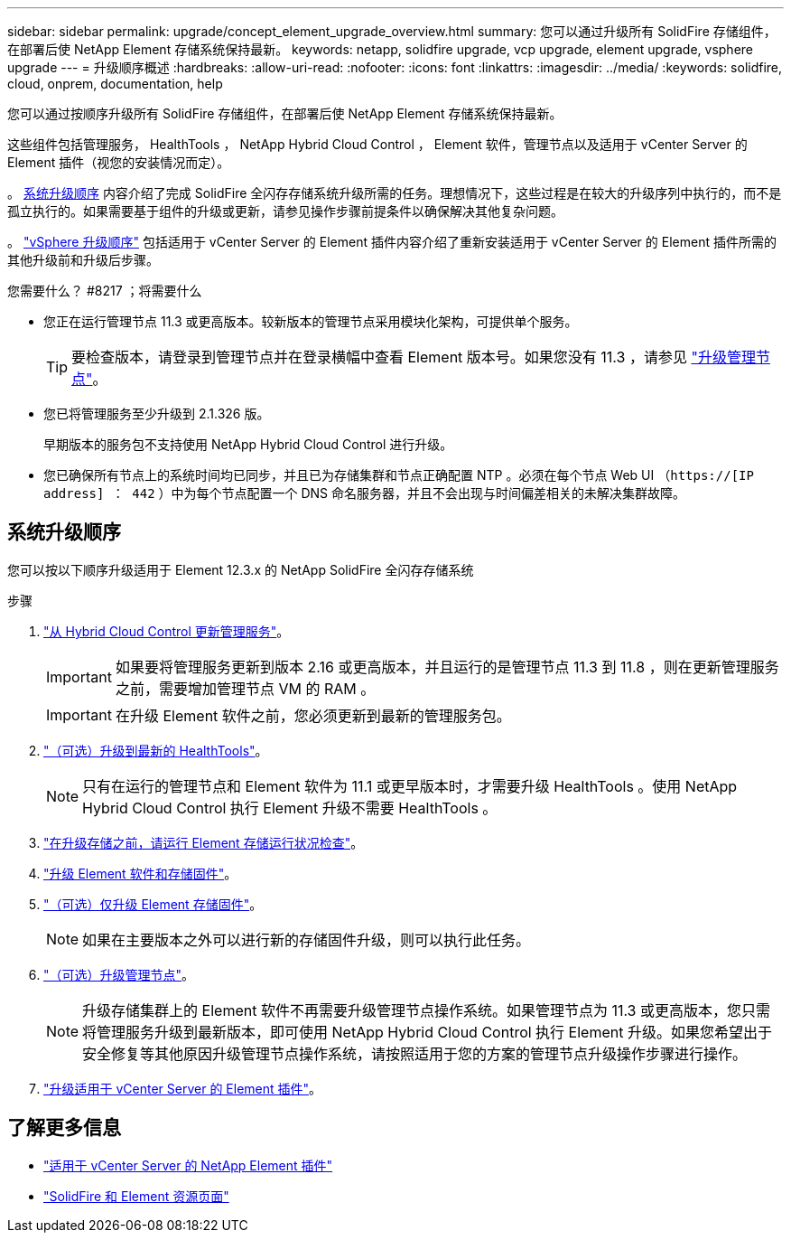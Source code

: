 ---
sidebar: sidebar 
permalink: upgrade/concept_element_upgrade_overview.html 
summary: 您可以通过升级所有 SolidFire 存储组件，在部署后使 NetApp Element 存储系统保持最新。 
keywords: netapp, solidfire upgrade, vcp upgrade, element upgrade, vsphere upgrade 
---
= 升级顺序概述
:hardbreaks:
:allow-uri-read: 
:nofooter: 
:icons: font
:linkattrs: 
:imagesdir: ../media/
:keywords: solidfire, cloud, onprem, documentation, help


[role="lead"]
您可以通过按顺序升级所有 SolidFire 存储组件，在部署后使 NetApp Element 存储系统保持最新。

这些组件包括管理服务， HealthTools ， NetApp Hybrid Cloud Control ， Element 软件，管理节点以及适用于 vCenter Server 的 Element 插件（视您的安装情况而定）。

。 <<sys_upgrade,系统升级顺序>> 内容介绍了完成 SolidFire 全闪存存储系统升级所需的任务。理想情况下，这些过程是在较大的升级序列中执行的，而不是孤立执行的。如果需要基于组件的升级或更新，请参见操作步骤前提条件以确保解决其他复杂问题。

。 link:task_sf_upgrade_all_vsphere.html["vSphere 升级顺序"] 包括适用于 vCenter Server 的 Element 插件内容介绍了重新安装适用于 vCenter Server 的 Element 插件所需的其他升级前和升级后步骤。

.您需要什么？ #8217 ；将需要什么
* 您正在运行管理节点 11.3 或更高版本。较新版本的管理节点采用模块化架构，可提供单个服务。
+

TIP: 要检查版本，请登录到管理节点并在登录横幅中查看 Element 版本号。如果您没有 11.3 ，请参见 link:task_hcc_upgrade_management_node.html["升级管理节点"]。

* 您已将管理服务至少升级到 2.1.326 版。
+
早期版本的服务包不支持使用 NetApp Hybrid Cloud Control 进行升级。

* 您已确保所有节点上的系统时间均已同步，并且已为存储集群和节点正确配置 NTP 。必须在每个节点 Web UI （`https://[IP address] ： 442` ）中为每个节点配置一个 DNS 命名服务器，并且不会出现与时间偏差相关的未解决集群故障。




== 系统升级顺序

您可以按以下顺序升级适用于 Element 12.3.x 的 NetApp SolidFire 全闪存存储系统

.步骤
. link:task_hcc_update_management_services.html["从 Hybrid Cloud Control 更新管理服务"]。
+

IMPORTANT: 如果要将管理服务更新到版本 2.16 或更高版本，并且运行的是管理节点 11.3 到 11.8 ，则在更新管理服务之前，需要增加管理节点 VM 的 RAM 。

+

IMPORTANT: 在升级 Element 软件之前，您必须更新到最新的管理服务包。

. link:task_upgrade_element_latest_healthtools.html["（可选）升级到最新的 HealthTools"]。
+

NOTE: 只有在运行的管理节点和 Element 软件为 11.1 或更早版本时，才需要升级 HealthTools 。使用 NetApp Hybrid Cloud Control 执行 Element 升级不需要 HealthTools 。

. link:task_hcc_upgrade_element_prechecks.html["在升级存储之前，请运行 Element 存储运行状况检查"]。
. link:task_hcc_upgrade_element_software.html["升级 Element 软件和存储固件"]。
. link:task_hcc_upgrade_storage_firmware.html["（可选）仅升级 Element 存储固件"]。
+

NOTE: 如果在主要版本之外可以进行新的存储固件升级，则可以执行此任务。

. link:task_hcc_upgrade_management_node.html["（可选）升级管理节点"]。
+

NOTE: 升级存储集群上的 Element 软件不再需要升级管理节点操作系统。如果管理节点为 11.3 或更高版本，您只需将管理服务升级到最新版本，即可使用 NetApp Hybrid Cloud Control 执行 Element 升级。如果您希望出于安全修复等其他原因升级管理节点操作系统，请按照适用于您的方案的管理节点升级操作步骤进行操作。

. link:task_vcp_upgrade_plugin.html["升级适用于 vCenter Server 的 Element 插件"]。


[discrete]
== 了解更多信息

* https://docs.netapp.com/us-en/vcp/index.html["适用于 vCenter Server 的 NetApp Element 插件"^]
* https://www.netapp.com/data-storage/solidfire/documentation["SolidFire 和 Element 资源页面"^]

